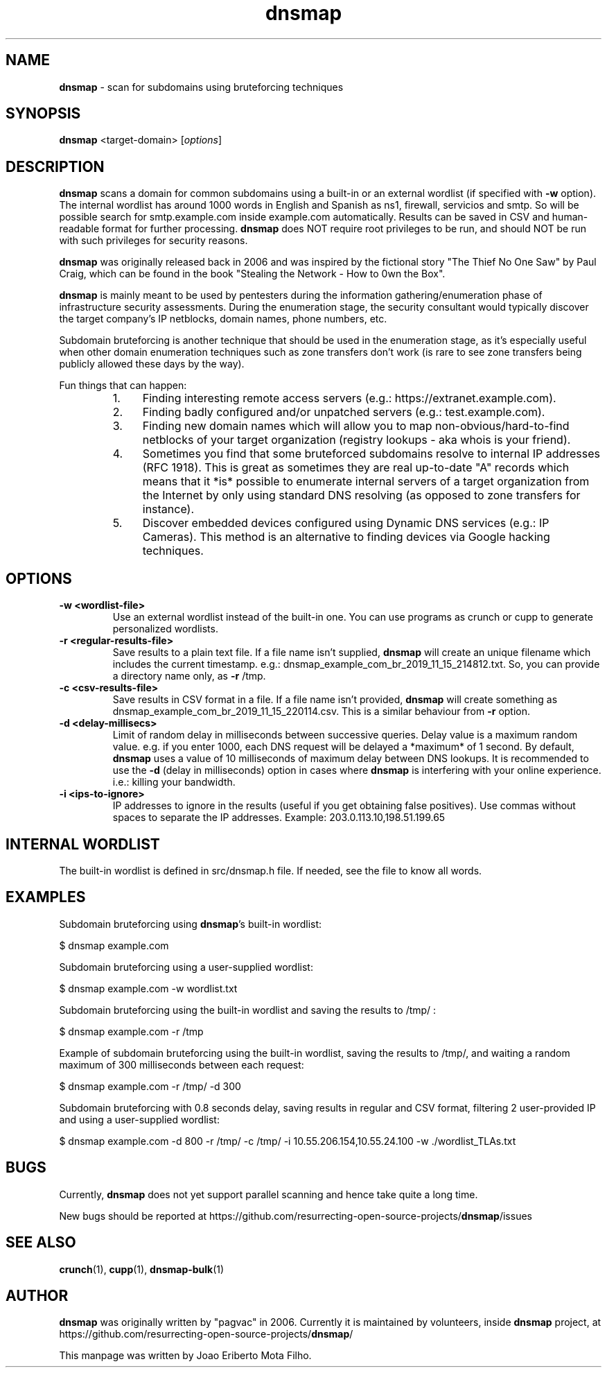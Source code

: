 .\" Text automatically generated by txt2man
.TH dnsmap 1 "17 Nov 2019" "dnsmap-0.35" "scan for subdomains using bruteforcing techniques"
.SH NAME
\fBdnsmap \fP- scan for subdomains using bruteforcing techniques
\fB
.SH SYNOPSIS
.nf
.fam C
\fBdnsmap\fP <target-domain> [\fIoptions\fP]

.fam T
.fi
.fam T
.fi
.SH DESCRIPTION
\fBdnsmap\fP scans a domain for common subdomains using a built-in or an external wordlist (if specified
with \fB-w\fP option). The internal wordlist has around 1000 words in English and Spanish as ns1, firewall,
servicios and smtp. So will be possible search for smtp.example.com inside example.com automatically.
Results can be saved in CSV and human-readable format for further processing. \fBdnsmap\fP does NOT require
root privileges to be run, and should NOT be run with such privileges for security reasons.
.PP
\fBdnsmap\fP was originally released back in 2006 and was inspired by the fictional story "The Thief No One
Saw" by Paul Craig, which can be found in the book "Stealing the Network - How to 0wn the Box".
.PP
\fBdnsmap\fP is mainly meant to be used by pentesters during the information gathering/enumeration phase of
infrastructure security assessments. During the enumeration stage, the security consultant would
typically discover the target company's IP netblocks, domain names, phone numbers, etc.
.PP
Subdomain bruteforcing is another technique that should be used in the enumeration stage, as it's
especially useful when other domain enumeration techniques such as zone transfers don't work (is
rare to see zone transfers being publicly allowed these days by the way).
.PP
Fun things that can happen:
.RS
.IP 1. 4
Finding interesting remote access servers (e.g.: https://extranet.example.com).
.IP 2. 4
Finding badly configured and/or unpatched servers (e.g.: test.example.com).
.IP 3. 4
Finding new domain names which will allow you to map non-obvious/hard-to-find netblocks of your
target organization (registry lookups - aka whois is your friend).
.IP 4. 4
Sometimes you find that some bruteforced subdomains resolve to internal IP addresses (RFC 1918).
This is great as sometimes they are real up-to-date "A" records which means that it *is* possible
to enumerate internal servers of a target organization from the Internet by only using standard
DNS resolving (as opposed to zone transfers for instance).
.IP 5. 4
Discover embedded devices configured using Dynamic DNS services (e.g.: IP Cameras). This method
is an alternative to finding devices via Google hacking techniques.
.SH OPTIONS
.TP
.B
\fB-w\fP <wordlist-file>
Use an external wordlist instead of the built-in one. You can use programs
as crunch or cupp to generate personalized wordlists.
.TP
.B
\fB-r\fP <regular-results-file>
Save results to a plain text file. If a file name isn't supplied, \fBdnsmap\fP will
create an unique filename which includes the current timestamp. e.g.:
dnsmap_example_com_br_2019_11_15_214812.txt. So, you can provide a directory
name only, as \fB-r\fP /tmp.
.TP
.B
\fB-c\fP <csv-results-file>
Save results in CSV format in a file. If a file name isn't provided, \fBdnsmap\fP
will create something as dnsmap_example_com_br_2019_11_15_220114.csv. This
is a similar behaviour from \fB-r\fP option.
.TP
.B
\fB-d\fP <delay-millisecs>
Limit of random delay in milliseconds between successive queries. Delay
value is a maximum random value. e.g. if you enter 1000, each DNS request
will be delayed a *maximum* of 1 second. By default, \fBdnsmap\fP uses a value
of 10 milliseconds of maximum delay between DNS lookups. It is recommended
to use the \fB-d\fP (delay in milliseconds) option in cases where \fBdnsmap\fP is
interfering with your online experience. i.e.: killing your bandwidth.
.TP
.B
\fB-i\fP <ips-to-ignore>
IP addresses to ignore in the results (useful if you get obtaining false
positives). Use commas without spaces to separate the IP addresses.
Example: 203.0.113.10,198.51.199.65
.SH INTERNAL WORDLIST
The built-in wordlist is defined in src/dnsmap.h file. If needed, see the file to know all words.
.SH EXAMPLES
Subdomain bruteforcing using \fBdnsmap\fP's built-in wordlist:
.PP
.nf
.fam C
    $ dnsmap example.com

.fam T
.fi
Subdomain bruteforcing using a user-supplied wordlist:
.PP
.nf
.fam C
    $ dnsmap example.com -w wordlist.txt

.fam T
.fi
Subdomain bruteforcing using the built-in wordlist and saving the results to /tmp/ :
.PP
.nf
.fam C
    $ dnsmap example.com -r /tmp

.fam T
.fi
Example of subdomain bruteforcing using the built-in wordlist, saving the results to /tmp/, and waiting
a random maximum of 300 milliseconds between each request:
.PP
.nf
.fam C
    $ dnsmap example.com -r /tmp/ -d 300

.fam T
.fi
Subdomain bruteforcing with 0.8 seconds delay, saving results in regular and CSV format, filtering 2
user-provided IP and using a user-supplied wordlist:
.PP
.nf
.fam C
    $ dnsmap example.com -d 800 -r /tmp/ -c /tmp/ -i 10.55.206.154,10.55.24.100 -w ./wordlist_TLAs.txt

.fam T
.fi
.SH BUGS
Currently, \fBdnsmap\fP does not yet support parallel scanning and hence take quite a long time.
.PP
New bugs should be reported at https://github.com/resurrecting-open-source-projects/\fBdnsmap\fP/issues
.SH SEE ALSO
\fBcrunch\fP(1), \fBcupp\fP(1), \fBdnsmap-bulk\fP(1)
.SH AUTHOR
\fBdnsmap\fP was originally written by "pagvac" in 2006. Currently it is maintained by volunteers,
inside \fBdnsmap\fP project, at https://github.com/resurrecting-open-source-projects/\fBdnsmap\fP/
.PP
This manpage was written by Joao Eriberto Mota Filho.
